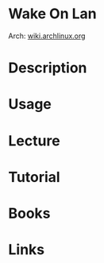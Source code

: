 #+TAGS: wake_on_lan wol


* Wake On Lan
Arch: [[https://wiki.archlinux.org/index.php/Wake-on-LAN][wiki.archlinux.org]]

* Description
* Usage
* Lecture
* Tutorial
* Books
* Links
